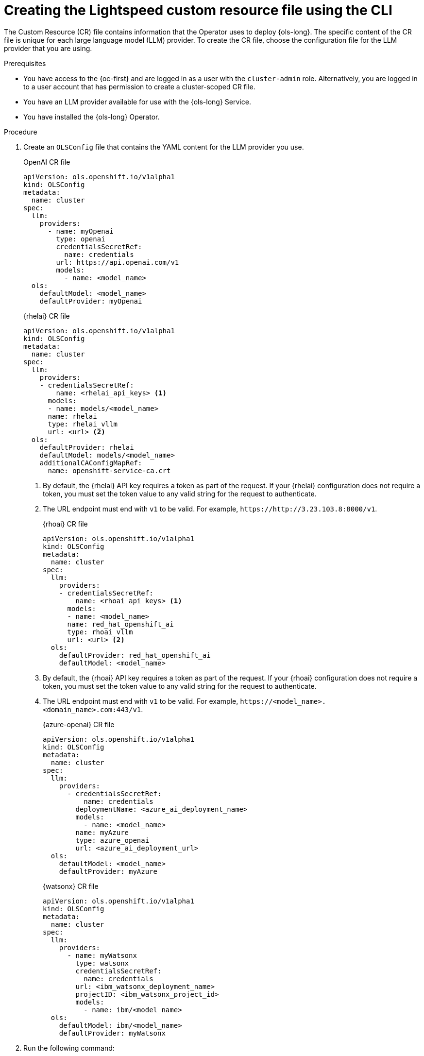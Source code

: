 // This module is used in the following assemblies:

// * configure/ols-configuring-openshift-lightspeed.adoc

:_mod-docs-content-type: PROCEDURE
[id="ols-creating-lightspeed-custom-resource-file-using-cli_{context}"]
= Creating the Lightspeed custom resource file using the CLI

The Custom Resource (CR) file contains information that the Operator uses to deploy {ols-long}. The specific content of the CR file is unique for each large language model (LLM) provider. To create the CR file, choose the configuration file for the LLM provider that you are using.

.Prerequisites

* You have access to the {oc-first} and are logged in as a user with the `cluster-admin` role. Alternatively, you are logged in to a user account that has permission to create a cluster-scoped CR file.

* You have an LLM provider available for use with the {ols-long} Service.

* You have installed the {ols-long} Operator.

.Procedure

. Create an `OLSConfig` file that contains the YAML content for the LLM provider you use.
+
.OpenAI CR file
[source,yaml,subs="attributes,verbatim"]
----
apiVersion: ols.openshift.io/v1alpha1
kind: OLSConfig
metadata:
  name: cluster
spec:
  llm:
    providers:
      - name: myOpenai
        type: openai
        credentialsSecretRef:
          name: credentials
        url: https://api.openai.com/v1
        models:
          - name: <model_name>
  ols:
    defaultModel: <model_name>
    defaultProvider: myOpenai
----
+
.{rhelai} CR file
[source,yaml,subs="attributes,verbatim"]
----
apiVersion: ols.openshift.io/v1alpha1
kind: OLSConfig
metadata:
  name: cluster
spec:
  llm:
    providers:
    - credentialsSecretRef:
        name: <rhelai_api_keys> <1>
      models:
      - name: models/<model_name>
      name: rhelai
      type: rhelai_vllm
      url: <url> <2>
  ols:
    defaultProvider: rhelai
    defaultModel: models/<model_name>
    additionalCAConfigMapRef:
      name: openshift-service-ca.crt
----
<1> By default, the {rhelai} API key requires a token as part of the request. If your {rhelai} configuration does not require a token, you must set the token value to any valid string for the request to authenticate.
<2> The URL endpoint must end with `v1` to be valid. For example, `\https://http://3.23.103.8:8000/v1`. 
+
.{rhoai} CR file
[source,yaml,subs="attributes,verbatim"]
----
apiVersion: ols.openshift.io/v1alpha1
kind: OLSConfig
metadata:
  name: cluster
spec:
  llm:
    providers:
    - credentialsSecretRef:
        name: <rhoai_api_keys> <1>
      models:
      - name: <model_name>
      name: red_hat_openshift_ai
      type: rhoai_vllm 
      url: <url> <2>
  ols:
    defaultProvider: red_hat_openshift_ai
    defaultModel: <model_name>
----
<1> By default, the {rhoai} API key requires a token as part of the request. If your {rhoai} configuration does not require a token, you must set the token value to any valid string for the request to authenticate.
<2> The URL endpoint must end with `v1` to be valid. For example, `\https://<model_name>.<domain_name>.com:443/v1`. 
+
.{azure-openai} CR file
[source,yaml,subs="attributes,verbatim"]
----
apiVersion: ols.openshift.io/v1alpha1
kind: OLSConfig
metadata:
  name: cluster
spec:
  llm:
    providers:
      - credentialsSecretRef:
          name: credentials
        deploymentName: <azure_ai_deployment_name>
        models:
          - name: <model_name>
        name: myAzure
        type: azure_openai
        url: <azure_ai_deployment_url>
  ols:
    defaultModel: <model_name>
    defaultProvider: myAzure
----
+
.{watsonx} CR file
[source,yaml,subs="attributes,verbatim"]
----
apiVersion: ols.openshift.io/v1alpha1
kind: OLSConfig
metadata:
  name: cluster
spec:
  llm:
    providers:
      - name: myWatsonx
        type: watsonx
        credentialsSecretRef:
          name: credentials
        url: <ibm_watsonx_deployment_name>
        projectID: <ibm_watsonx_project_id>
        models:
          - name: ibm/<model_name>
  ols:
    defaultModel: ibm/<model_name>
    defaultProvider: myWatsonx
----

. Run the following command:
+
[source,terminal]
----
$ oc create -f /path/to/config-cr.yaml
----
+
The Operator deploys {ols-long} using the information in YAML configuration file.
